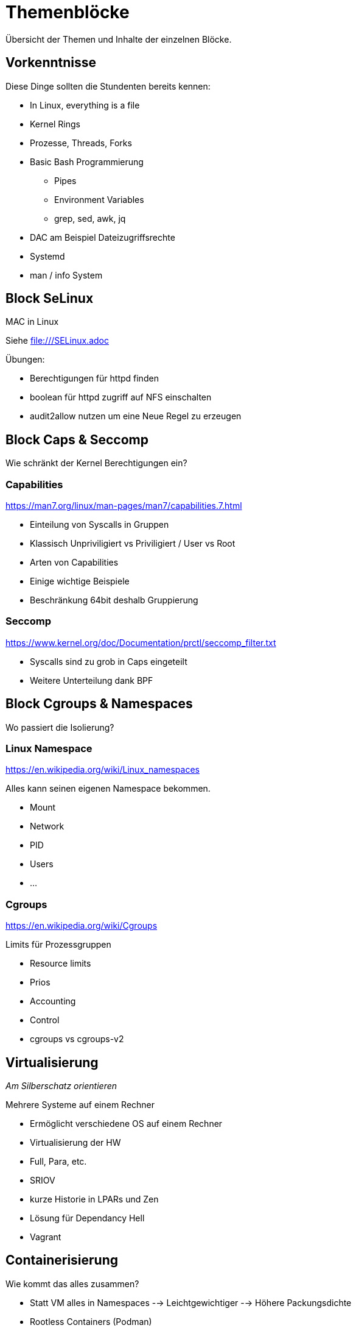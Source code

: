 = Themenblöcke

Übersicht der Themen und Inhalte der einzelnen Blöcke.

== Vorkenntnisse

Diese Dinge sollten die Stundenten bereits kennen:

* In Linux, everything is a file
* Kernel Rings
* Prozesse, Threads, Forks
* Basic Bash Programmierung
** Pipes
** Environment Variables
** grep, sed, awk, jq
* DAC am Beispiel Dateizugriffsrechte
* Systemd
* man / info System

== Block SeLinux

MAC in Linux

Siehe file:///SELinux.adoc

.Übungen:
* Berechtigungen für httpd finden
* boolean für httpd zugriff auf NFS einschalten
* audit2allow nutzen um eine Neue Regel zu erzeugen

== Block Caps & Seccomp

Wie schränkt der Kernel Berechtigungen ein?

=== Capabilities

https://man7.org/linux/man-pages/man7/capabilities.7.html

* Einteilung von Syscalls in Gruppen
* Klassisch Unpriviligiert vs Priviligiert / User vs Root
* Arten von Capabilities
* Einige wichtige Beispiele
* Beschränkung 64bit deshalb Gruppierung

=== Seccomp

https://www.kernel.org/doc/Documentation/prctl/seccomp_filter.txt

* Syscalls sind zu grob in Caps eingeteilt
* Weitere Unterteilung dank BPF

== Block Cgroups & Namespaces

Wo passiert die Isolierung?

=== Linux Namespace

https://en.wikipedia.org/wiki/Linux_namespaces

Alles kann seinen eigenen Namespace bekommen.

* Mount
* Network
* PID
* Users
* ...

=== Cgroups

https://en.wikipedia.org/wiki/Cgroups

Limits für Prozessgruppen

* Resource limits
* Prios
* Accounting
* Control
* cgroups vs cgroups-v2

== Virtualisierung

__Am Silberschatz orientieren__

Mehrere Systeme auf einem Rechner

* Ermöglicht verschiedene OS auf einem Rechner
* Virtualisierung der HW
* Full, Para, etc.
* SRIOV
* kurze Historie in LPARs und Zen
* Lösung für Dependancy Hell
* Vagrant

== Containerisierung

Wie kommt das alles zusammen?

* Statt VM alles in Namespaces
--> Leichtgewichtiger
--> Höhere Packungsdichte
* Rootless Containers (Podman)
* Sicherer Betrieb:
** Beliebiger Benutzer, selbst Root mappt auf eine beliebige UID
** Eigene Namespaces
** Alle Capabilities abwerfen
* Demonless Build (Buildah)
* bessere Automatisierung
* Historie Cloud Foundry / OpenShift 2
** Container haben nur das Binary und nutzen Runtime des Host
** Vorgänger LPARs, Jails
* Abgrenzung LXC
* Lösung für Dependancy Hell --> Update Hell
* Docker Hub, Quay & Co

== Kubernetes

Das neue Betriebssystem der Cloud

* Trend Kubernetes und OpenShift
* bekommt mit Istio / LinkerD mehr Netzwerkmöglichkeiten
* KubeVirt / OpenShift Virtualization bringt Virtualisierung
--> Neue Art von Infrastructure as Code

== Automatisierung

__Grundthema Evolution__

* Schriftlich / Manuell
** "tausend Seiten Word Dokument"
* Shell Scripte / Perl / Python
* Puppet / Ansible / Terraform
* Infrastructure as Code
--> DevOps
--> Wiederholbarkeit
--> Ermöglicht Pets vs. Cattles
* Ansible Galaxy & Co

.Übungen:
* Ansible Playbook schreiben

== Patchmanagement

* Dateien zusammenkopieren --> Tar --> RPM / Dep & Co
* Dependency Hell
* CPAN, PyPI, Gems & Co
* Repositories
* Modules
